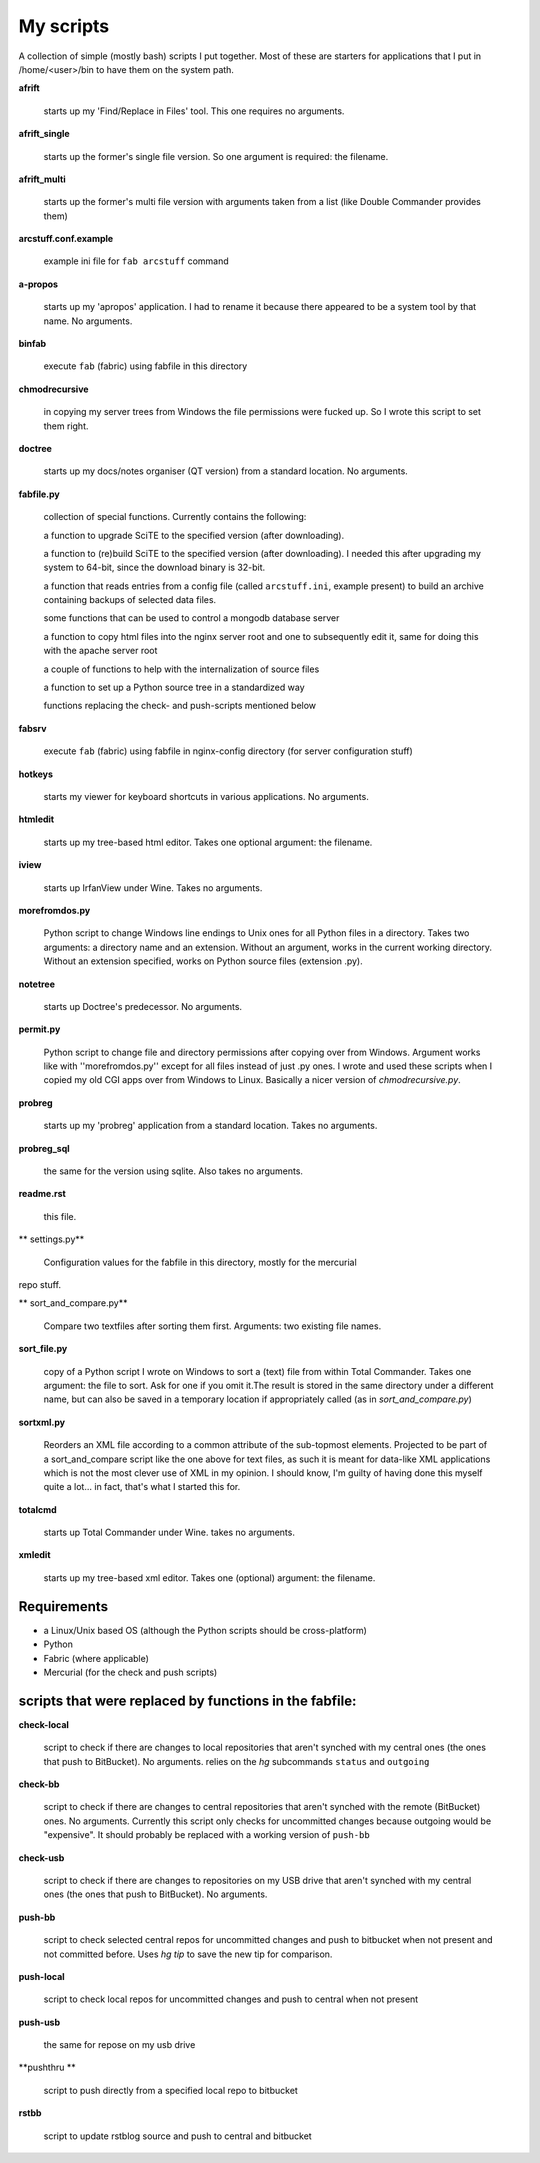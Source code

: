My scripts
==========

A collection of simple (mostly bash) scripts I put together. Most of these are starters for applications that I put in /home/<user>/bin to have them on the system path.

**afrift**

    starts up my 'Find/Replace in Files' tool. This one requires no arguments.

**afrift_single**

    starts up the former's single file version. So one argument is required: the filename.

**afrift_multi**

    starts up the former's multi file version with arguments taken from a list (like Double Commander provides them)

**arcstuff.conf.example**

    example ini file for ``fab arcstuff`` command

**a-propos**

    starts up my 'apropos' application. I had to rename it because there appeared to be a system tool by that name. No arguments.

**binfab**

    execute ``fab`` (fabric) using fabfile in this directory

**chmodrecursive**

    in copying my server trees from Windows the file permissions were fucked up. So I wrote this script to set them right.

**doctree**

    starts up my docs/notes organiser (QT version) from a standard location. No arguments.

**fabfile.py**

    collection of special functions. Currently contains the following:

    a function to upgrade SciTE to the specified version (after downloading).

    a function to (re)build SciTE to the specified version (after downloading).
    I needed this after upgrading my system to 64-bit, since the download binary is 32-bit.

    a function that reads entries from a config file (called ``arcstuff.ini``,
    example present) to build an archive containing backups of selected data files.

    some functions that can be used to control a mongodb database server

    a function to copy html files into the nginx server root and one to subsequently edit it, same for doing this with the apache server root

    a couple of functions to help with the internalization of source files

    a function to set up a Python source tree in a standardized way

    functions replacing the check- and push-scripts mentioned below

**fabsrv**

    execute ``fab`` (fabric) using fabfile in nginx-config directory (for server configuration stuff)

**hotkeys**

    starts my viewer for keyboard shortcuts in various applications. No arguments.

**htmledit**

    starts up my tree-based html editor. Takes one optional argument: the filename.

**iview**

    starts up IrfanView under Wine. Takes no arguments.

**morefromdos.py**

    Python script to change Windows line endings to Unix ones for all Python files in a directory. Takes two arguments: a directory name and an extension. Without an argument, works in the current working directory. Without an extension specified, works on Python source files (extension .py).

**notetree**

    starts up Doctree's predecessor. No arguments.

**permit.py**

    Python script to change file and directory permissions after copying over from Windows. Argument works like with ''morefromdos.py'' except for all files instead of just .py ones. I wrote and used these scripts when I copied my old CGI apps over from Windows to Linux. Basically a nicer version of *chmodrecursive.py*.

**probreg**

    starts up my 'probreg' application from a standard location. Takes no arguments.

**probreg_sql**

    the same for the version using sqlite. Also takes no arguments.

**readme.rst**

    this file.

** settings.py**

    Configuration values for the fabfile in this directory, mostly for the mercurial
repo stuff.

** sort_and_compare.py**

    Compare two textfiles after sorting them first. Arguments: two existing file names.

**sort_file.py**

    copy of a Python script I wrote on Windows to sort a (text) file from within Total Commander. Takes one argument: the file to sort. Ask for one if you omit it.The result is stored in the same directory under a different name, but can also be saved in a temporary location if appropriately called (as in *sort_and_compare.py*)

**sortxml.py**

    Reorders an XML file according to a common attribute of the sub-topmost elements. Projected to be part of a sort_and_compare script like the one above for text files, as such it is meant for data-like XML applications which is not the most clever use of XML in my opinion. I should know, I'm guilty of having done this myself quite a lot... in fact, that's what I started this for.

**totalcmd**

    starts up Total Commander under Wine. takes no arguments.

**xmledit**

    starts up my tree-based xml editor. Takes one (optional) argument: the filename.

Requirements
------------

- a Linux/Unix based OS (although the Python scripts should be cross-platform)
- Python
- Fabric (where applicable)
- Mercurial (for the check and push scripts)


scripts that were replaced by functions in the fabfile:
-------------------------------------------------------

**check-local**

    script to check if there are changes to local repositories that aren't synched with my central ones (the ones that push to BitBucket). No arguments.
    relies on the *hg* subcommands ``status`` and ``outgoing``

**check-bb**

    script to check if there are changes to central repositories that aren't synched with the remote (BitBucket) ones. No arguments.
    Currently this script only checks for uncommitted changes because outgoing would be "expensive".
    It should probably be replaced with a working version of ``push-bb``

**check-usb**

    script to check if there are changes to repositories on my USB drive that aren't synched with my central ones (the ones that push to BitBucket). No arguments.

**push-bb**

    script to check selected central repos for uncommitted changes and push to bitbucket when not present and not committed before. Uses `hg tip` to save the new tip for comparison.

**push-local**

    script to check local repos for uncommitted changes and push to central when not present

**push-usb**

    the same for repose on my usb drive

**pushthru **

    script to push directly from a specified local repo to bitbucket

**rstbb**

    script to update rstblog source and push to central and bitbucket

